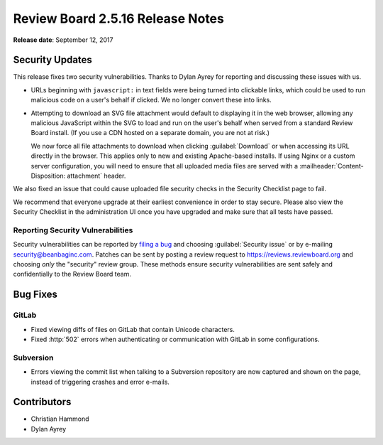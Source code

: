 .. default-intersphinx:: rb2.5


=================================
Review Board 2.5.16 Release Notes
=================================

**Release date**: September 12, 2017


Security Updates
================

This release fixes two security vulnerabilities. Thanks to Dylan Ayrey for
reporting and discussing these issues with us.

* URLs beginning with ``javascript:`` in text fields were being turned into
  clickable links, which could be used to run malicious code on a user's
  behalf if clicked. We no longer convert these into links.

* Attempting to download an SVG file attachment would default to displaying
  it in the web browser, allowing any malicious JavaScript within the SVG
  to load and run on the user's behalf when served from a standard Review
  Board install. (If you use a CDN hosted on a separate domain, you are not
  at risk.)

  We now force all file attachments to download when clicking
  :guilabel:`Download` or when accessing its URL directly in the browser.
  This applies only to new and existing Apache-based installs. If using
  Nginx or a custom server configuration, you will need to ensure that all
  uploaded media files are served with a
  :mailheader:`Content-Disposition: attachment` header.

We also fixed an issue that could cause uploaded file security checks in the
Security Checklist page to fail.

We recommend that everyone upgrade at their earliest convenience in order to
stay secure. Please also view the Security Checklist in the administration UI
once you have upgraded and make sure that all tests have passed.


Reporting Security Vulnerabilities
----------------------------------

Security vulnerabilities can be reported by `filing a bug`_ and choosing
:guilabel:`Security issue` or by e-mailing security@beanbaginc.com. Patches
can be sent by posting a review request to https://reviews.reviewboard.org and
choosing *only* the "security" review group. These methods ensure security
vulnerabilities are sent safely and confidentially to the Review Board team.


.. _filing a bug: https://hellosplat.com/s/beanbag/tickets/new/


Bug Fixes
=========

GitLab
------

* Fixed viewing diffs of files on GitLab that contain Unicode characters.

* Fixed :http:`502` errors when authenticating or communication with GitLab
  in some configurations.


Subversion
----------

* Errors viewing the commit list when talking to a Subversion repository are
  now captured and shown on the page, instead of triggering crashes and error
  e-mails.


Contributors
============

* Christian Hammond
* Dylan Ayrey
